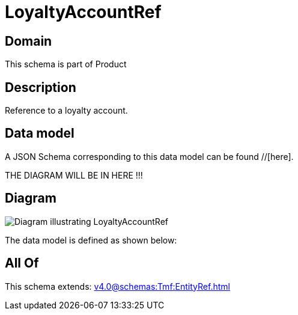 = LoyaltyAccountRef

[#domain]
== Domain

This schema is part of Product

[#description]
== Description
Reference to a loyalty account.


[#data_model]
== Data model

A JSON Schema corresponding to this data model can be found //[here].

THE DIAGRAM WILL BE IN HERE !!!

[#diagram]
== Diagram
image::Resource_LoyaltyAccountRef.png[Diagram illustrating LoyaltyAccountRef]


The data model is defined as shown below:


[#all_of]
== All Of

This schema extends: xref:v4.0@schemas:Tmf:EntityRef.adoc[]
